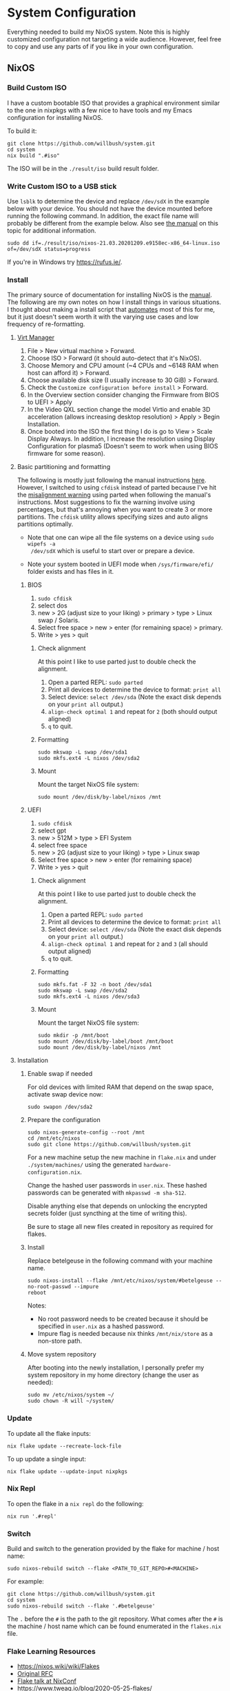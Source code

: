 * System Configuration

Everything needed to build my NixOS system. Note this is highly customized
configuration not targeting a wide audience. However, feel free to copy and use
any parts of if you like in your own configuration.

** NixOS
*** Build Custom ISO

I have a custom bootable ISO that provides a graphical environment similar to
the one in nixpkgs with a few nice to have tools and my Emacs configuration for
installing NixOS.

To build it:

#+begin_src shell
git clone https://github.com/willbush/system.git
cd system
nix build ".#iso"
#+end_src

The ISO will be in the ~./result/iso~ build result folder.

*** Write Custom ISO to a USB stick

Use ~lsblk~ to determine the device and replace ~/dev/sdX~ in the example below
with your device. You should not have the device mounted before running the
following command. In addition, the exact file name will probably be different
from the example below. Also see [[https://nixos.org/manual/nixos/stable/index.html#sec-booting-from-usb][the manual]] on this topic for additional
information.

#+begin_src shell
sudo dd if=./result/iso/nixos-21.03.20201209.e9158ec-x86_64-linux.iso  of=/dev/sdX status=progress
#+end_src

If you're in Windows try https://rufus.ie/.

*** Install

The primary source of documentation for installing NixOS is the [[https://nixos.org/manual/nixos/stable/][manual]]. The
following are my own notes on how I install things in various situations. I
thought about making a install script that [[https://xkcd.com/1319/][automates]] most of this for me, but it
just doesn't seem worth it with the varying use cases and low frequency of
re-formatting.

**** [[https://virt-manager.org/][Virt Manager]]

1. File > New virtual machine > Forward.
2. Choose ISO > Forward (it should auto-detect that it's NixOS).
3. Choose Memory and CPU amount (~4 CPUs and ~6148 RAM when host can afford it)
   > Forward.
4. Choose available disk size (I usually increase to 30 GiB) > Forward.
5. Check the ~Customize configuration before install~ > Forward.
6. In the Overview section consider changing the Firmware from BIOS to UEFI > Apply
7. In the Video QXL section change the model Virtio and enable 3D acceleration
   (allows increasing desktop resolution) > Apply > Begin Installation.
8. Once booted into the ISO the first thing I do is go to View > Scale Display
   Always. In addition, I increase the resolution using Display Configuration
   for plasma5 (Doesn't seem to work when using BIOS firmware for some reason).

**** Basic partitioning and formatting

The following is mostly just following the manual instructions [[https://nixos.org/manual/nixos/stable/index.html#sec-installation-partitioning-UEFI][here]]. However, I
switched to using ~cfdisk~ instead of parted because I've hit the [[https://unix.stackexchange.com/questions/38164/create-partition-aligned-using-parted][misalignment
warning]] using parted when following the manual's instructions. Most suggestions
to fix the warning involve using percentages, but that's annoying when you want
to create 3 or more partitions. The ~cfdisk~ utility allows specifying sizes and
auto aligns partitions optimally.

- Note that one can wipe all the file systems on a device using ~sudo wipefs -a
  /dev/sdX~ which is useful to start over or prepare a device.

- Note your system booted in UEFI mode when ~/sys/firmware/efi/~ folder exists
  and has files in it.

***** BIOS

1. ~sudo cfdisk~
2. select dos
3. new > 2G (adjust size to your liking) > primary > type > Linux swap / Solaris.
4. Select free space > new > enter (for remaining space) > primary.
5. Write > yes > quit

****** Check alignment

At this point I like to use parted just to double check the alignment.

1. Open a parted REPL: ~sudo parted~
2. Print all devices to determine the device to format: ~print all~
3. Select device: ~select /dev/sda~ (Note the exact disk depends on your ~print all~ output.)
4. ~align-check optimal 1~ and repeat for ~2~ (both should output aligned)
5. ~q~ to quit.

****** Formatting

#+begin_src shell
sudo mkswap -L swap /dev/sda1
sudo mkfs.ext4 -L nixos /dev/sda2
#+end_src

****** Mount

Mount the target NixOS file system:

#+begin_src shell
sudo mount /dev/disk/by-label/nixos /mnt
#+end_src

***** UEFI

1. ~sudo cfdisk~
2. select gpt
3. new > 512M > type > EFI System
4. select free space
5. new > 2G (adjust size to your liking) > type > Linux swap
6. Select free space > new > enter (for remaining space)
7. Write > yes > quit

****** Check alignment

At this point I like to use parted just to double check the alignment.

1. Open a parted REPL: ~sudo parted~
2. Print all devices to determine the device to format: ~print all~
3. Select device: ~select /dev/sda~ (Note the exact disk depends on your ~print all~ output.)
4. ~align-check optimal 1~ and repeat for ~2~ and ~3~ (all should output aligned)
5. ~q~ to quit.

****** Formatting

#+begin_src shell
sudo mkfs.fat -F 32 -n boot /dev/sda1
sudo mkswap -L swap /dev/sda2
sudo mkfs.ext4 -L nixos /dev/sda3
#+end_src

****** Mount

Mount the target NixOS file system:

#+begin_src shell
sudo mkdir -p /mnt/boot
sudo mount /dev/disk/by-label/boot /mnt/boot
sudo mount /dev/disk/by-label/nixos /mnt
#+end_src

**** Installation

1. Enable swap if needed

   For old devices with limited RAM that depend on the swap space, activate swap
   device now:

   #+begin_src shell
   sudo swapon /dev/sda2
   #+end_src

2. Prepare the configuration

   #+begin_src shell
   sudo nixos-generate-config --root /mnt
   cd /mnt/etc/nixos
   sudo git clone https://github.com/willbush/system.git
   #+end_src

   For a new machine setup the new machine in ~flake.nix~ and under
   ~./system/machines/~ using the generated ~hardware-configuration.nix~.

   Change the hashed user passwords in ~user.nix~. These hashed passwords can be
   generated with ~mkpasswd -m sha-512~.

   Disable anything else that depends on unlocking the encrypted secrets folder
   (just syncthing at the time of writing this).

   Be sure to stage all new files created in repository as required for flakes.

3. Install

   Replace betelgeuse in the following command with your machine name.

   #+begin_src shell
   sudo nixos-install --flake /mnt/etc/nixos/system/#betelgeuse --no-root-passwd --impure
   reboot
   #+end_src

   Notes:

   - No root password needs to be created because it should be specified in
     ~user.nix~ as a hashed password.
   - Impure flag is needed because nix thinks ~/mnt/nix/store~ as a non-store
     path.

4. Move system repository

   After booting into the newly installation, I personally prefer my system
   repository in my home directory (change the user as needed):

   #+begin_src shell
   sudo mv /etc/nixos/system ~/
   sudo chown -R will ~/system/
   #+end_src

*** Update

To update all the flake inputs:

#+begin_src shell
nix flake update --recreate-lock-file
#+end_src

To up update a single input:

#+begin_src shell
nix flake update --update-input nixpkgs
#+end_src

*** Nix Repl

To open the flake in a ~nix repl~ do the following:

#+begin_src shell
nix run '.#repl'
#+end_src

*** Switch

Build and switch to the generation provided by the flake for machine / host
name:

#+begin_src shell
sudo nixos-rebuild switch --flake <PATH_TO_GIT_REPO>#<MACHINE>
#+end_src

For example:

#+begin_src shell
git clone https://github.com/willbush/system.git
cd system
sudo nixos-rebuild switch --flake '.#betelgeuse'
#+end_src

The ~.~ before the ~#~ is the path to the git repository. What comes after the
~#~ is the machine / host name which can be found enumerated in the ~flakes.nix~
file.

*** Flake Learning Resources

- https://nixos.wiki/wiki/Flakes
- [[https://github.com/tweag/rfcs/blob/flakes/rfcs/0049-flakes.md][Original RFC]]
- [[https://www.youtube.com/watch?v=UeBX7Ide5a0][Flake talk at NixConf]]
- https://www.tweag.io/blog/2020-05-25-flakes/
- https://www.tweag.io/blog/2020-06-25-eval-cache/
- https://www.tweag.io/blog/2020-07-31-nixos-flakes/

**** Flake Examples

- https://github.com/colemickens/nixos-flake-example
- https://github.com/hlissner/dotfiles
- https://github.com/lexuge
- https://github.com/nrdxp/nixflk

** Folder Structure

The following is 1 level deep directory structure generated using ~tree -L 1 -d~.

#+begin_src
.
├── config
├── config-backups
├── emacs
├── keyboard-firmware
├── machines
├── secrets
└── xmonad
#+end_src

*** config

Config files used in NixOS that are symlinked to ~/.config/~ and managed with
[[https://github.com/rycee/home-manager][home manager]].

*** config-backups

Miscellaneous configuration files that I'm backing up and are not deployed
automatically.

*** emacs

My emacs configuration code. See its [[file:emacs/readme.org][readme]] for more information.

*** keyboard-firmware

Holds my keyboard firmware code managed by Nix and the [[file:keyboard-firmware/readme.org][readme]] that goes into
depth on my key layout and customized Evil / Vim keybindings.

*** machines

Machine / host specific configuration files.

*** secrets

A place for me to store encrypted secrets using [[https://github.com/AGWA/git-crypt][git-crypt]].

*** xmonad

My Xmonad configuration code which is symlinked by home-manager. See its [[file:xmonad/readme.org][readme]]
for more information.
